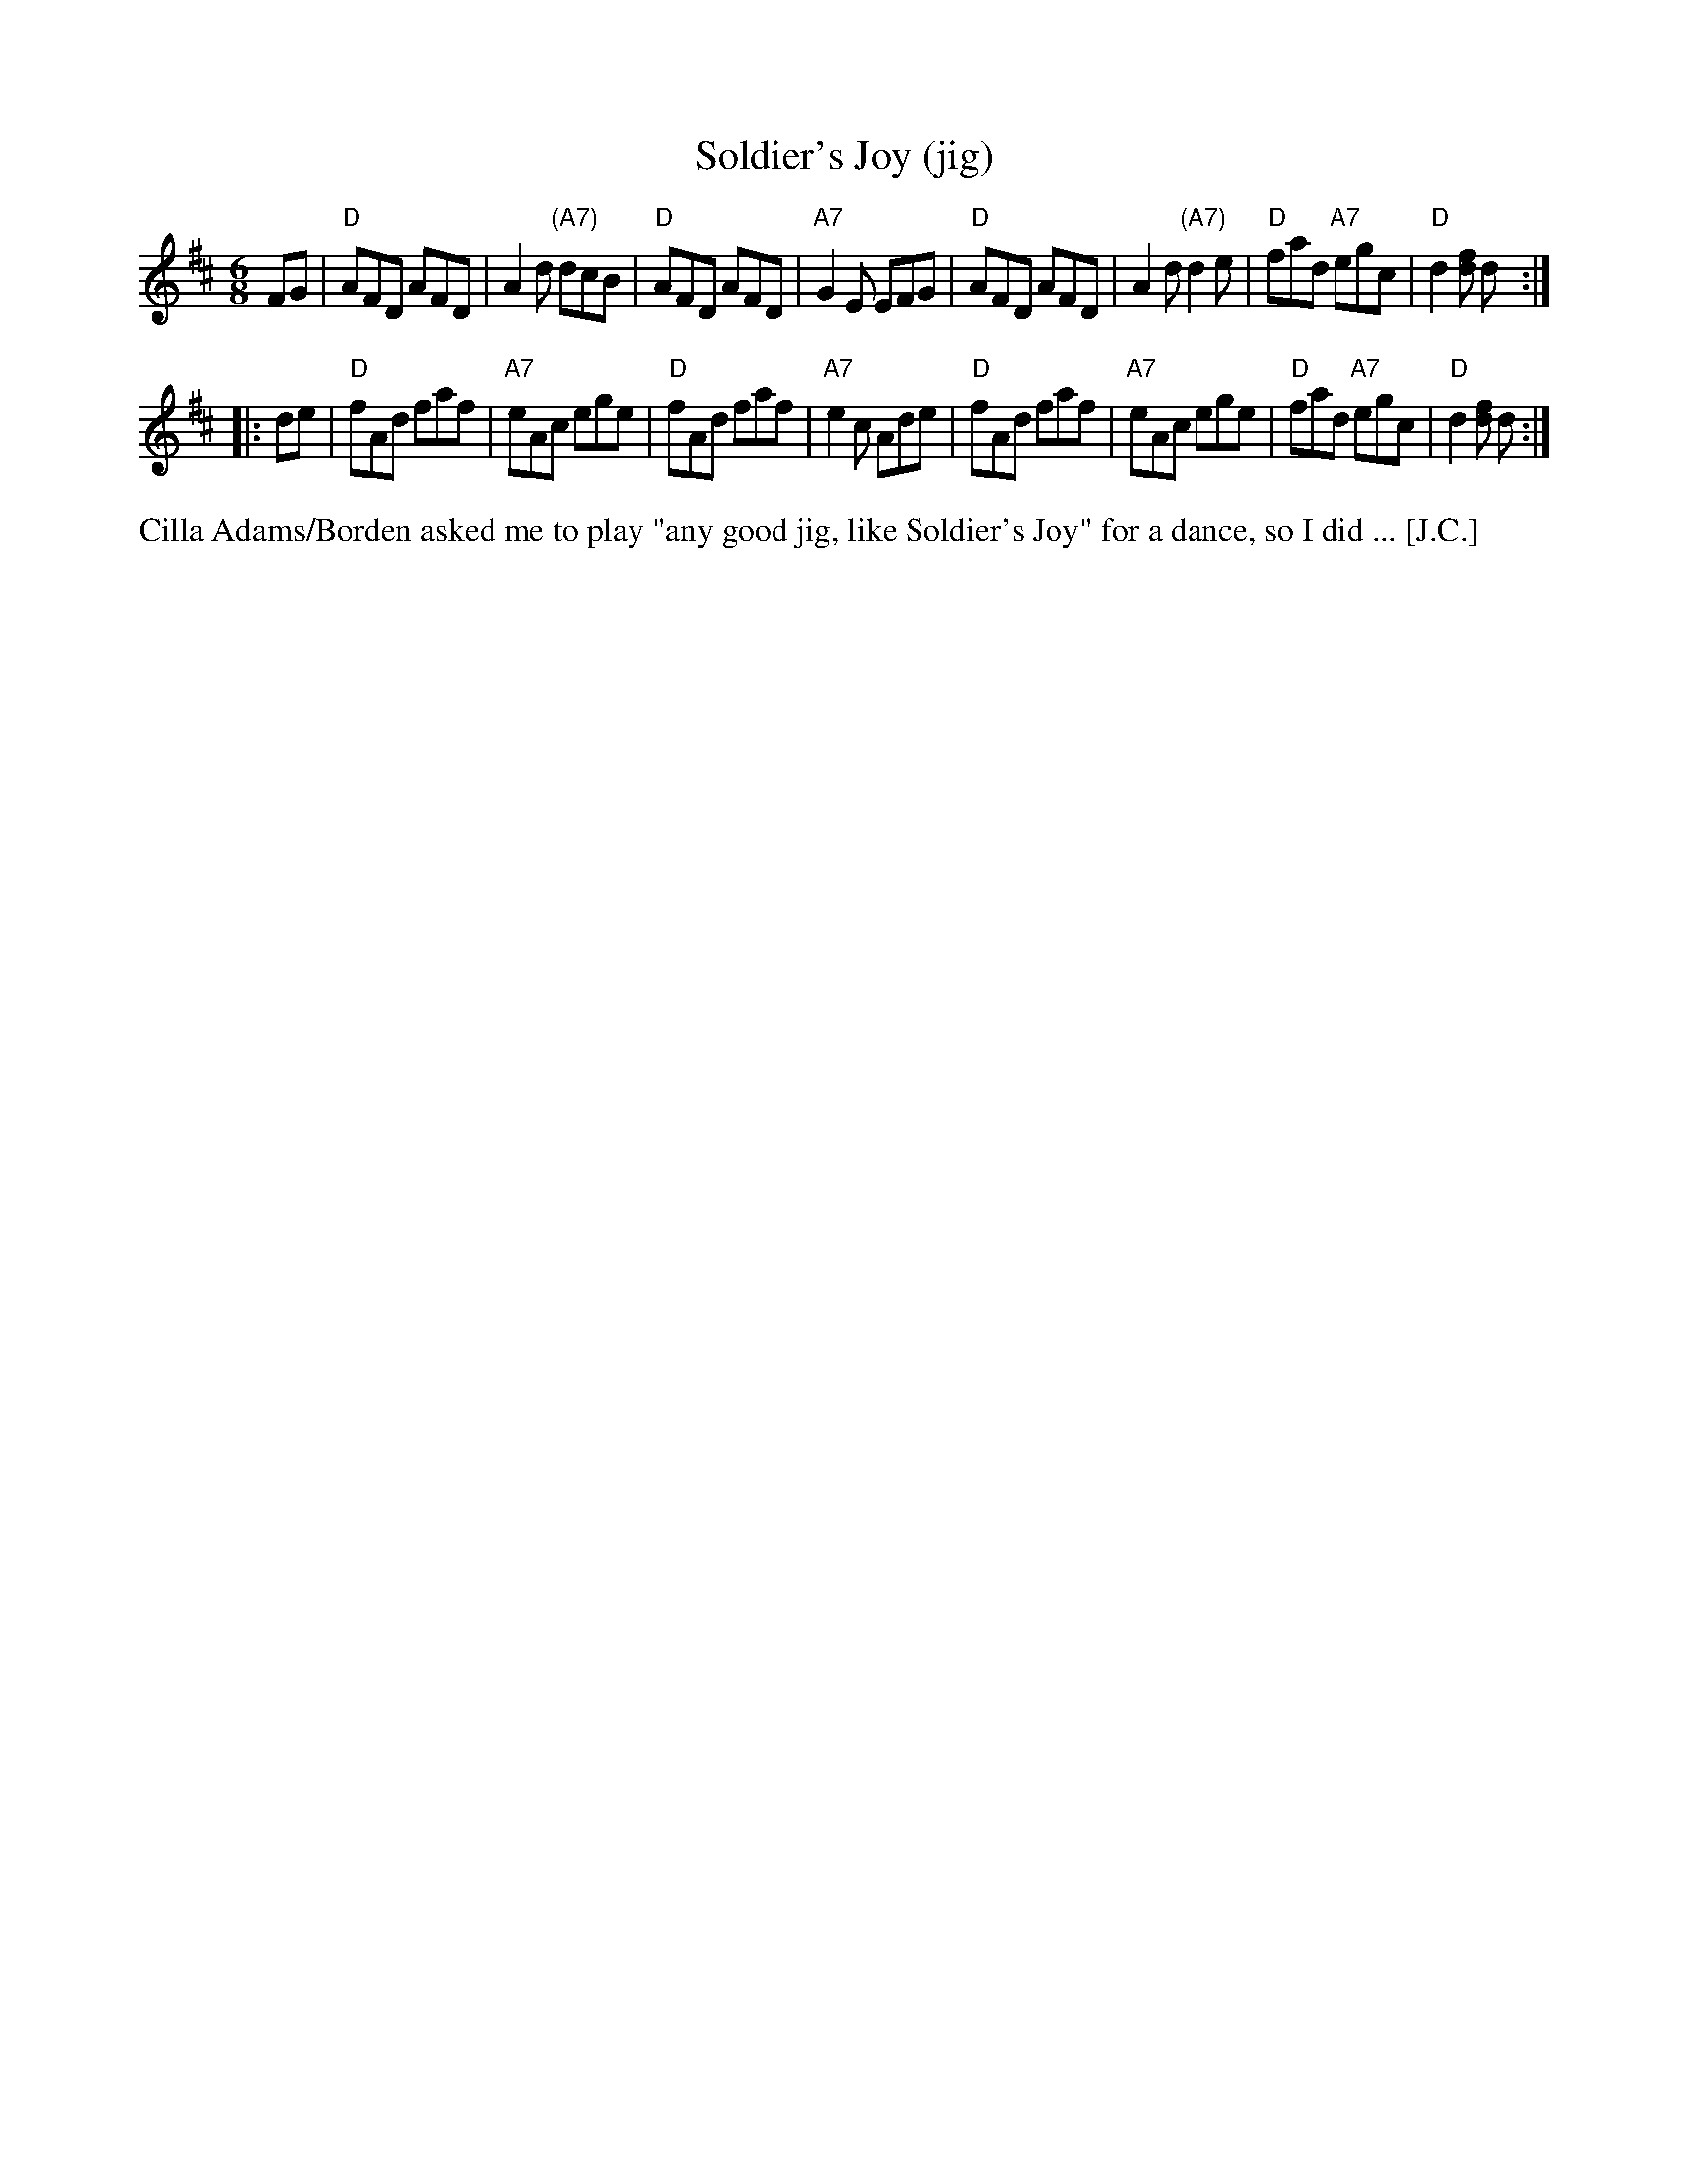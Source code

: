 X: 1
T: Soldier's Joy (jig)
R: jig
B: Joshua Campbell's Collection 1778
N: 2006 Jiggified by John Chambers <jc:trillian.mit.edu>
M: 6/8
L: 1/8
K: D
FG \
| "D"AFD AFD | A2d "(A7)"dcB | "D"AFD AFD | "A7"G2E EFG \
| "D"AFD AFD | A2d "(A7)"d2e | "D"fad "A7"egc | "D"d2[fd] d :|
|: de \
| "D"fAd faf | "A7"eAc ege | "D"fAd faf | "A7"e2c Ade \
| "D"fAd faf | "A7"eAc ege | "D"fad "A7"egc | "D"d2[fd] d :|
%%text Cilla Adams/Borden asked me to play "any good jig, like Soldier's Joy" for a dance, so I did ... [J.C.]
